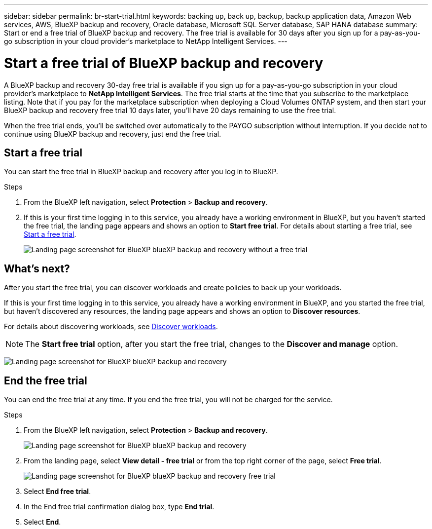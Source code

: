---
sidebar: sidebar
permalink: br-start-trial.html
keywords: backing up, back up, backup, backup application data, Amazon Web services, AWS, BlueXP backup and recovery, Oracle database, Microsoft SQL Server database, SAP HANA database
summary: Start or end a free trial of BlueXP backup and recovery. The free trial is available for 30 days after you sign up for a pay-as-you-go subscription in your cloud provider's marketplace to NetApp Intelligent Services.
---

= Start a free trial of BlueXP backup and recovery
:hardbreaks:
:nofooter:
:icons: font
:linkattrs:
:imagesdir: ./media/

[.lead]
A BlueXP backup and recovery 30-day free trial is available if you sign up for a pay-as-you-go subscription in your cloud provider's marketplace to *NetApp Intelligent Services*. The free trial starts at the time that you subscribe to the marketplace listing. Note that if you pay for the marketplace subscription when deploying a Cloud Volumes ONTAP system, and then start your BlueXP backup and recovery free trial 10 days later, you'll have 20 days remaining to use the free trial.

When the free trial ends, you'll be switched over automatically to the PAYGO subscription without interruption. If you decide not to continue using BlueXP backup and recovery, just end the free trial. 

//link:task-manage-backups-ontap.html#unregister-bluexp-backup-and-recovery-for-a-working-environment[unregister BlueXP backup and recovery from the working environment] before the trial ends and you won't be charged.

== Start a free trial 

You can start the free trial in BlueXP backup and recovery after you log in to BlueXP.

.Steps 
. From the BlueXP left navigation, select *Protection* > *Backup and recovery*. 

. If this is your first time logging in to this service, you already have a working environment in BlueXP, but you haven't started the free trial, the landing page appears and shows an option to *Start free trial*. For details about starting a free trial, see https://docs.netapp.com/us-en/bluexp-setup-admin/task-start-free-trial.html[Start a free trial^].
+
image:screen-br-landing-unified-start-trial.png[Landing page screenshot for BlueXP blueXP backup and recovery without a free trial]

== What's next?

After you start the free trial, you can discover workloads and create policies to back up your workloads.

If this is your first time logging in to this service, you already have a working environment in BlueXP, and you started the free trial, but haven't discovered any resources, the landing page appears and shows an option to *Discover resources*. 

For details about discovering workloads, see link:br-start-discover.html[Discover workloads].

NOTE: The *Start free trial* option, after you start the free trial, changes to the *Discover and manage* option. 

image:screen-br-landing-unified.png[Landing page screenshot for BlueXP blueXP backup and recovery]


== End the free trial
You can end the free trial at any time. If you end the free trial, you will not be charged for the service.

.Steps 
. From the BlueXP left navigation, select *Protection* > *Backup and recovery*. 
+
image:screen-br-landing-unified.png[Landing page screenshot for BlueXP blueXP backup and recovery]

. From the landing page, select *View detail - free trial* or from the top right corner of the page, select *Free trial*. 


+
image:screen-br-landing-unified-end-trial.png[Landing page screenshot for BlueXP blueXP backup and recovery free trial]

. Select *End free trial*.
. In the End free trial confirmation dialog box, type *End trial*.
. Select *End*.

